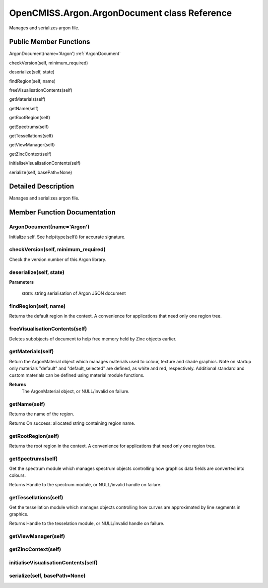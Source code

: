 OpenCMISS.Argon.ArgonDocument class Reference
=============================================

Manages and serializes argon file.

Public Member Functions
-----------------------

ArgonDocument(name='Argon') :ref:`ArgonDocument`

checkVersion(self, minimum_required)

deserialize(self, state)

findRegion(self, name)

freeVisualisationContents(self)

getMaterials(self)

getName(self)

getRootRegion(self)

getSpectrums(self)

getTessellations(self)

getViewManager(self)

getZincContext(self)

initialiseVisualisationContents(self)

serialize(self, basePath=None)


Detailed Description
--------------------

Manages and serializes argon file.

Member Function Documentation
-----------------------------

.. _ArgonDocument:

ArgonDocument(name='Argon')
^^^^^^^^^^^^^^^^^^^^^^^^^^^
Initialize self.  See help(type(self)) for accurate signature.

checkVersion(self, minimum_required)
^^^^^^^^^^^^^^^^^^^^^^^^^^^^^^^^^^^^
Check the version number of this Argon library. 


deserialize(self, state)
^^^^^^^^^^^^^^^^^^^^^^^^
    
**Parameters**

    *state:* string serialisation of Argon JSON document

findRegion(self, name)
^^^^^^^^^^^^^^^^^^^^^^
Returns the default region in the context. A convenience for applications that need only one region tree.


freeVisualisationContents(self)
^^^^^^^^^^^^^^^^^^^^^^^^^^^^^^^
Deletes subobjects of document to help free memory held by Zinc objects earlier.

getMaterials(self)
^^^^^^^^^^^^^^^^^^
Return the ArgonMaterial object which manages materials used to colour, texture and shade graphics. Note on startup only materials "default" and "default_selected" are defined, as white and red, respectively. Additional standard and custom materials can be defined using material module functions.

**Returns**
      The ArgonMaterial object, or NULL/invalid on failure.


getName(self)
^^^^^^^^^^^^^
Returns the name of the region.

Returns
On success: allocated string containing region name.

getRootRegion(self)
^^^^^^^^^^^^^^^^^^^
Returns the root region in the context. A convenience for applications that need only one region tree.

getSpectrums(self)
^^^^^^^^^^^^^^^^^^
Get the spectrum module which manages spectrum objects controlling how graphics data fields are converted into colours.

Returns
Handle to the spectrum module, or NULL/invalid handle on failure.

getTessellations(self)
^^^^^^^^^^^^^^^^^^^^^^
Get the tessellation module which manages objects controlling how curves are approximated by line segments in graphics.

Returns
Handle to the tesselation module, or NULL/invalid handle on failure.

getViewManager(self)
^^^^^^^^^^^^^^^^^^^^

getZincContext(self)
^^^^^^^^^^^^^^^^^^^^

initialiseVisualisationContents(self)
^^^^^^^^^^^^^^^^^^^^^^^^^^^^^^^^^^^^^

serialize(self, basePath=None)
^^^^^^^^^^^^^^^^^^^^^^^^^^^^^^
